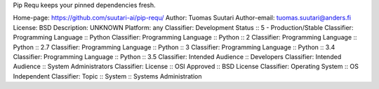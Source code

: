 Pip Requ keeps your pinned dependencies fresh.

Home-page: https://github.com/suutari-ai/pip-requ/
Author: Tuomas Suutari
Author-email: tuomas.suutari@anders.fi
License: BSD
Description: UNKNOWN
Platform: any
Classifier: Development Status :: 5 - Production/Stable
Classifier: Programming Language :: Python
Classifier: Programming Language :: Python :: 2
Classifier: Programming Language :: Python :: 2.7
Classifier: Programming Language :: Python :: 3
Classifier: Programming Language :: Python :: 3.4
Classifier: Programming Language :: Python :: 3.5
Classifier: Intended Audience :: Developers
Classifier: Intended Audience :: System Administrators
Classifier: License :: OSI Approved :: BSD License
Classifier: Operating System :: OS Independent
Classifier: Topic :: System :: Systems Administration
